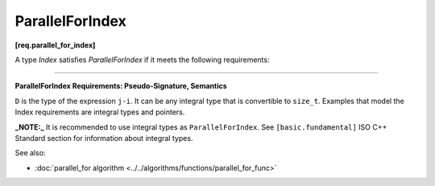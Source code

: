 .. SPDX-FileCopyrightText: 2019-2020 Intel Corporation
..
.. SPDX-License-Identifier: CC-BY-4.0

=================
ParallelForIndex
=================
**[req.parallel_for_index]**

A type `Index` satisfies `ParallelForIndex` if it meets the following requirements:

------------------------------------------------------------------------------------------

**ParallelForIndex Requirements: Pseudo-Signature, Semantics**

.. cpp:function:: Index::Index( int )

    Constructor from an ``int`` value.

.. cpp:function:: Index::Index( const Index& )

    Copy constructor.

.. cpp:function:: Index::~Index()

    Destructor.

.. cpp:function:: Index& operator=( const Index& )

    Assignment.

.. cpp:function:: Index& operator++()

    Adjust ``*this`` to the next value.

.. cpp:function:: bool operator<( const Index& i, const Index& j )

    Value of *i* precedes value of *j*.

.. cpp:function:: bool operator<=( const Index& i, const Index& j )

    Value of *i* precedes or equal to the value of *j*.

.. cpp:function:: D operator-( const Index& i, const Index& j )

    Number of values in range ``[i,j)``.

.. cpp:function:: Index operator+( const Index& i, const Index& j )

    Sum of *i* and *j* values.

.. cpp:function:: Index operator+( const Index& i, D k )

    *k*-th value after *i*.

.. cpp:function:: Index operator*( const Index& i, const Index& j )

    Multiplication of *i* and *j* values.

.. cpp:function:: Index operator/( const Index& i, const Index& j )

    Quotient of *i* and *j* values.

``D`` is the type of the expression ``j-i``. It can be any integral type that is convertible to ``size_t``.
Examples that model the Index requirements are integral types and pointers.

**_NOTE:_** It is recommended to use integral types as ``ParallelForIndex``. See ``[basic.fundamental]``
ISO C++ Standard section for information about integral types.

See also:

* :doc:`parallel_for algorithm <../../algorithms/functions/parallel_for_func>`
